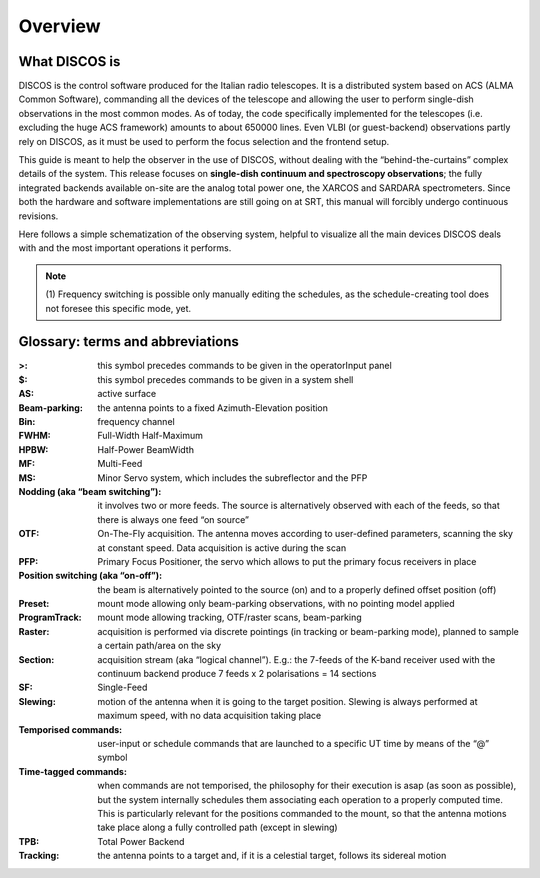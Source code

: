 
.. _Overview: 

********
Overview 
********


What DISCOS is
===============

DISCOS is the control software produced for the Italian radio telescopes. 
It is a distributed system based on ACS (ALMA Common Software), commanding all
the devices of the telescope and allowing the user to perform single-dish
observations in the most common modes. 
As of today, the code specifically implemented for the telescopes (i.e. 
excluding the huge ACS framework) amounts to about 650000 lines. 
Even VLBI (or guest-backend) observations partly rely on DISCOS, as it must be
used to perform the focus selection and the frontend setup. 

This guide is meant to help the observer in the use of DISCOS, without dealing
with the “behind-the-curtains” complex details of the system. 
This release focuses on **single-dish continuum and spectroscopy
observations**; the fully integrated backends available on-site are the
analog total power one, the XARCOS and SARDARA spectrometers. 
Since both the hardware and software implementations are still going on at SRT, 
this manual will forcibly undergo continuous revisions. 
 
Here follows a simple schematization of the observing system, helpful to
visualize all the main devices DISCOS deals with and the most important
operations it performs. 

.. figure:: images/DiscosTasks.png
   :scale: 100%
   :alt: DISCOS overall tasks
   :align: center

.. note:: (1) Frequency switching is possible only manually editing the schedules, as
   the schedule-creating tool does not foresee this specific mode, yet. 
   

Glossary: terms and abbreviations
=================================

:>: this symbol precedes commands to be given in the operatorInput panel
:$: this symbol precedes commands to be given in a system shell
:AS: active surface
:Beam-parking: the antenna points to a fixed Azimuth-Elevation position 
:Bin: frequency channel
:FWHM: Full-Width Half-Maximum
:HPBW: Half-Power BeamWidth
:MF: Multi-Feed
:MS: Minor Servo system, which includes the subreflector and the PFP
:Nodding (aka “beam switching”): it involves two or more feeds. The source is 
 alternatively observed with each of the feeds, so that there is always one 
 feed “on source”
:OTF: On-The-Fly acquisition. The antenna moves according to user-defined
 parameters, scanning the sky at constant speed. Data acquisition is active
 during the scan
:PFP: Primary Focus Positioner, the servo which allows to put the primary focus
 receivers in place 
:Position switching (aka “on-off”): the beam is alternatively pointed to the
 source (on) and to a properly defined offset position (off)
:Preset: mount mode allowing only beam-parking observations, with no pointing
 model applied
:ProgramTrack: mount mode allowing tracking, OTF/raster scans, beam-parking 
:Raster: acquisition is performed via discrete pointings (in tracking or
 beam-parking mode), planned to sample a certain path/area on the sky 
:Section: acquisition stream (aka “logical channel”). E.g.: the 7-feeds of the
 K-band receiver used with the continuum backend produce 7 feeds x 2
 polarisations = 14 sections  
:SF: Single-Feed
:Slewing: motion of the antenna when it is going to the target position.
 Slewing is always performed at maximum speed, with no data acquisition taking
 place
:Temporised commands: user-input or schedule commands that are launched to a
 specific UT time by means of the “@” symbol
:Time-tagged commands: when commands are not temporised, the philosophy for
 their execution is asap (as soon as possible), but the system internally
 schedules them associating each operation to a properly computed time. This is
 particularly relevant for the positions commanded to the mount, so that the
 antenna motions take place along a fully controlled path (except in slewing)
:TPB: Total Power Backend
:Tracking: the antenna points to a target and, if it is a celestial target,
 follows its sidereal motion



